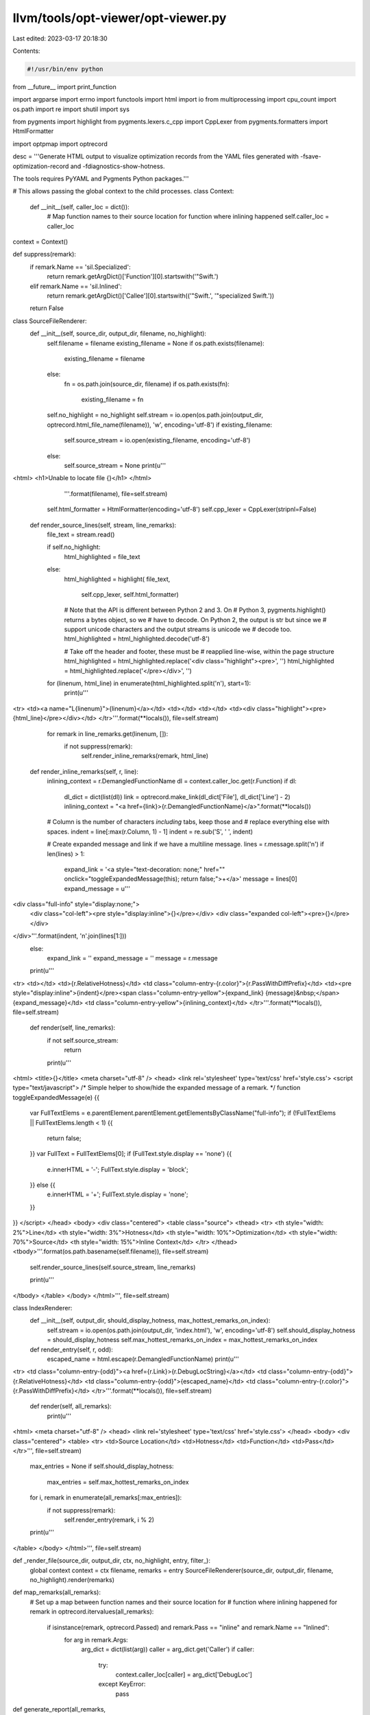 llvm/tools/opt-viewer/opt-viewer.py
===================================

Last edited: 2023-03-17 20:18:30

Contents:

.. code-block:: py

    #!/usr/bin/env python

from __future__ import print_function

import argparse
import errno
import functools
import html
import io
from multiprocessing import cpu_count
import os.path
import re
import shutil
import sys

from pygments import highlight
from pygments.lexers.c_cpp import CppLexer
from pygments.formatters import HtmlFormatter

import optpmap
import optrecord


desc = '''Generate HTML output to visualize optimization records from the YAML files
generated with -fsave-optimization-record and -fdiagnostics-show-hotness.

The tools requires PyYAML and Pygments Python packages.'''


# This allows passing the global context to the child processes.
class Context:
    def __init__(self, caller_loc = dict()):
       # Map function names to their source location for function where inlining happened
       self.caller_loc = caller_loc

context = Context()

def suppress(remark):
    if remark.Name == 'sil.Specialized':
        return remark.getArgDict()['Function'][0].startswith('\"Swift.')
    elif remark.Name == 'sil.Inlined':
        return remark.getArgDict()['Callee'][0].startswith(('\"Swift.', '\"specialized Swift.'))
    return False

class SourceFileRenderer:
    def __init__(self, source_dir, output_dir, filename, no_highlight):
        self.filename = filename
        existing_filename = None
        if os.path.exists(filename):
            existing_filename = filename
        else:
            fn = os.path.join(source_dir, filename)
            if os.path.exists(fn):
                existing_filename = fn

        self.no_highlight = no_highlight
        self.stream = io.open(os.path.join(output_dir, optrecord.html_file_name(filename)), 'w', encoding='utf-8')
        if existing_filename:
            self.source_stream = io.open(existing_filename, encoding='utf-8')
        else:
            self.source_stream = None
            print(u'''
<html>
<h1>Unable to locate file {}</h1>
</html>
            '''.format(filename), file=self.stream)

        self.html_formatter = HtmlFormatter(encoding='utf-8')
        self.cpp_lexer = CppLexer(stripnl=False)

    def render_source_lines(self, stream, line_remarks):
        file_text = stream.read()

        if self.no_highlight:
            html_highlighted = file_text
        else:
            html_highlighted = highlight(
            file_text,
                self.cpp_lexer,
                self.html_formatter)

            # Note that the API is different between Python 2 and 3.  On
            # Python 3, pygments.highlight() returns a bytes object, so we
            # have to decode.  On Python 2, the output is str but since we
            # support unicode characters and the output streams is unicode we
            # decode too.
            html_highlighted = html_highlighted.decode('utf-8')

            # Take off the header and footer, these must be
            #   reapplied line-wise, within the page structure
            html_highlighted = html_highlighted.replace('<div class="highlight"><pre>', '')
            html_highlighted = html_highlighted.replace('</pre></div>', '')

        for (linenum, html_line) in enumerate(html_highlighted.split('\n'), start=1):
            print(u'''
<tr>
<td><a name=\"L{linenum}\">{linenum}</a></td>
<td></td>
<td></td>
<td><div class="highlight"><pre>{html_line}</pre></div></td>
</tr>'''.format(**locals()), file=self.stream)

            for remark in line_remarks.get(linenum, []):
                if not suppress(remark):
                    self.render_inline_remarks(remark, html_line)

    def render_inline_remarks(self, r, line):
        inlining_context = r.DemangledFunctionName
        dl = context.caller_loc.get(r.Function)
        if dl:
            dl_dict = dict(list(dl))
            link = optrecord.make_link(dl_dict['File'], dl_dict['Line'] - 2)
            inlining_context = "<a href={link}>{r.DemangledFunctionName}</a>".format(**locals())

        # Column is the number of characters *including* tabs, keep those and
        # replace everything else with spaces.
        indent = line[:max(r.Column, 1) - 1]
        indent = re.sub('\S', ' ', indent)

        # Create expanded message and link if we have a multiline message.
        lines = r.message.split('\n')
        if len(lines) > 1:
            expand_link = '<a style="text-decoration: none;" href="" onclick="toggleExpandedMessage(this); return false;">+</a>'
            message = lines[0]
            expand_message = u'''
<div class="full-info" style="display:none;">
  <div class="col-left"><pre style="display:inline">{}</pre></div>
  <div class="expanded col-left"><pre>{}</pre></div>
</div>'''.format(indent, '\n'.join(lines[1:]))
        else:
            expand_link = ''
            expand_message = ''
            message = r.message
        print(u'''
<tr>
<td></td>
<td>{r.RelativeHotness}</td>
<td class=\"column-entry-{r.color}\">{r.PassWithDiffPrefix}</td>
<td><pre style="display:inline">{indent}</pre><span class=\"column-entry-yellow\">{expand_link} {message}&nbsp;</span>{expand_message}</td>
<td class=\"column-entry-yellow\">{inlining_context}</td>
</tr>'''.format(**locals()), file=self.stream)

    def render(self, line_remarks):
        if not self.source_stream:
            return

        print(u'''
<html>
<title>{}</title>
<meta charset="utf-8" />
<head>
<link rel='stylesheet' type='text/css' href='style.css'>
<script type="text/javascript">
/* Simple helper to show/hide the expanded message of a remark. */
function toggleExpandedMessage(e) {{
  var FullTextElems = e.parentElement.parentElement.getElementsByClassName("full-info");
  if (!FullTextElems || FullTextElems.length < 1) {{
      return false;
  }}
  var FullText = FullTextElems[0];
  if (FullText.style.display == 'none') {{
    e.innerHTML = '-';
    FullText.style.display = 'block';
  }} else {{
    e.innerHTML = '+';
    FullText.style.display = 'none';
  }}
}}
</script>
</head>
<body>
<div class="centered">
<table class="source">
<thead>
<tr>
<th style="width: 2%">Line</td>
<th style="width: 3%">Hotness</td>
<th style="width: 10%">Optimization</td>
<th style="width: 70%">Source</td>
<th style="width: 15%">Inline Context</td>
</tr>
</thead>
<tbody>'''.format(os.path.basename(self.filename)), file=self.stream)
        self.render_source_lines(self.source_stream, line_remarks)

        print(u'''
</tbody>
</table>
</body>
</html>''', file=self.stream)


class IndexRenderer:
    def __init__(self, output_dir, should_display_hotness, max_hottest_remarks_on_index):
        self.stream = io.open(os.path.join(output_dir, 'index.html'), 'w', encoding='utf-8')
        self.should_display_hotness = should_display_hotness
        self.max_hottest_remarks_on_index = max_hottest_remarks_on_index

    def render_entry(self, r, odd):
        escaped_name = html.escape(r.DemangledFunctionName)
        print(u'''
<tr>
<td class=\"column-entry-{odd}\"><a href={r.Link}>{r.DebugLocString}</a></td>
<td class=\"column-entry-{odd}\">{r.RelativeHotness}</td>
<td class=\"column-entry-{odd}\">{escaped_name}</td>
<td class=\"column-entry-{r.color}\">{r.PassWithDiffPrefix}</td>
</tr>'''.format(**locals()), file=self.stream)

    def render(self, all_remarks):
        print(u'''
<html>
<meta charset="utf-8" />
<head>
<link rel='stylesheet' type='text/css' href='style.css'>
</head>
<body>
<div class="centered">
<table>
<tr>
<td>Source Location</td>
<td>Hotness</td>
<td>Function</td>
<td>Pass</td>
</tr>''', file=self.stream)

        max_entries = None
        if self.should_display_hotness:
            max_entries = self.max_hottest_remarks_on_index

        for i, remark in enumerate(all_remarks[:max_entries]):
            if not suppress(remark):
                self.render_entry(remark, i % 2)
        print(u'''
</table>
</body>
</html>''', file=self.stream)


def _render_file(source_dir, output_dir, ctx, no_highlight, entry, filter_):
    global context
    context = ctx
    filename, remarks = entry
    SourceFileRenderer(source_dir, output_dir, filename, no_highlight).render(remarks)


def map_remarks(all_remarks):
    # Set up a map between function names and their source location for
    # function where inlining happened
    for remark in optrecord.itervalues(all_remarks):
        if isinstance(remark, optrecord.Passed) and remark.Pass == "inline" and remark.Name == "Inlined":
            for arg in remark.Args:
                arg_dict = dict(list(arg))
                caller = arg_dict.get('Caller')
                if caller:
                    try:
                        context.caller_loc[caller] = arg_dict['DebugLoc']
                    except KeyError:
                        pass


def generate_report(all_remarks,
                    file_remarks,
                    source_dir,
                    output_dir,
                    no_highlight,
                    should_display_hotness,
                    max_hottest_remarks_on_index,
                    num_jobs,
                    should_print_progress):
    try:
        os.makedirs(output_dir)
    except OSError as e:
        if e.errno == errno.EEXIST and os.path.isdir(output_dir):
            pass
        else:
            raise

    if should_print_progress:
        print('Rendering index page...')
    if should_display_hotness:
        sorted_remarks = sorted(optrecord.itervalues(all_remarks), key=lambda r: (r.Hotness, r.File, r.Line, r.Column, r.PassWithDiffPrefix, r.yaml_tag, r.Function), reverse=True)
    else:
        sorted_remarks = sorted(optrecord.itervalues(all_remarks), key=lambda r: (r.File, r.Line, r.Column, r.PassWithDiffPrefix, r.yaml_tag, r.Function))
    IndexRenderer(output_dir, should_display_hotness, max_hottest_remarks_on_index).render(sorted_remarks)

    shutil.copy(os.path.join(os.path.dirname(os.path.realpath(__file__)),
            "style.css"), output_dir)

    _render_file_bound = functools.partial(_render_file, source_dir, output_dir, context, no_highlight)
    if should_print_progress:
        print('Rendering HTML files...')
    optpmap.pmap(_render_file_bound,
                 file_remarks.items(),
                 num_jobs,
                 should_print_progress)


def main():
    parser = argparse.ArgumentParser(description=desc)
    parser.add_argument(
        'yaml_dirs_or_files',
        nargs='+',
        help='List of optimization record files or directories searched '
             'for optimization record files.')
    parser.add_argument(
        '--output-dir',
        '-o',
        default='html',
        help='Path to a directory where generated HTML files will be output. '
             'If the directory does not already exist, it will be created. '
             '"%(default)s" by default.')
    parser.add_argument(
        '--jobs',
        '-j',
        default=None,
        type=int,
        help='Max job count (defaults to %(default)s, the current CPU count)')
    parser.add_argument(
        '--source-dir',
        '-s',
        default='',
        help='set source directory')
    parser.add_argument(
        '--no-progress-indicator',
        '-n',
        action='store_true',
        default=False,
        help='Do not display any indicator of how many YAML files were read '
             'or rendered into HTML.')
    parser.add_argument(
        '--max-hottest-remarks-on-index',
        default=1000,
        type=int,
        help='Maximum number of the hottest remarks to appear on the index page')
    parser.add_argument(
        '--no-highlight',
        action='store_true',
        default=False,
        help='Do not use a syntax highlighter when rendering the source code')
    parser.add_argument(
        '--demangler',
        help='Set the demangler to be used (defaults to %s)' % optrecord.Remark.default_demangler)

    parser.add_argument(
        '--filter',
        default='',
        help='Only display remarks from passes matching filter expression')

    # Do not make this a global variable.  Values needed to be propagated through
    # to individual classes and functions to be portable with multiprocessing across
    # Windows and non-Windows.
    args = parser.parse_args()

    print_progress = not args.no_progress_indicator
    if args.demangler:
        optrecord.Remark.set_demangler(args.demangler)

    files = optrecord.find_opt_files(*args.yaml_dirs_or_files)
    if not files:
        parser.error("No *.opt.yaml files found")
        sys.exit(1)

    all_remarks, file_remarks, should_display_hotness = \
        optrecord.gather_results(files, args.jobs, print_progress, args.filter)

    map_remarks(all_remarks)

    generate_report(all_remarks,
                    file_remarks,
                    args.source_dir,
                    args.output_dir,
                    args.no_highlight,
                    should_display_hotness,
                    args.max_hottest_remarks_on_index,
                    args.jobs,
                    print_progress)

if __name__ == '__main__':
    main()


